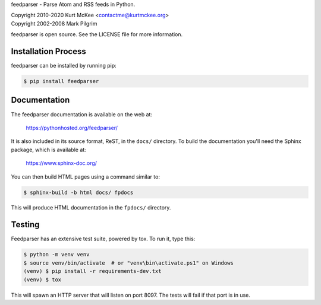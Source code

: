 feedparser - Parse Atom and RSS feeds in Python.

| Copyright 2010-2020 Kurt McKee <contactme@kurtmckee.org>
| Copyright 2002-2008 Mark Pilgrim

feedparser is open source. See the LICENSE file for more information.


Installation Process
============

feedparser can be installed by running pip:

..  code-block:: shell

    $ pip install feedparser


Documentation
=============

The feedparser documentation is available on the web at:

    https://pythonhosted.org/feedparser/

It is also included in its source format, ReST, in the ``docs/`` directory.
To build the documentation you'll need the Sphinx package, which is available at:

    https://www.sphinx-doc.org/

You can then build HTML pages using a command similar to:

..  code-block:: shell

    $ sphinx-build -b html docs/ fpdocs

This will produce HTML documentation in the ``fpdocs/`` directory.


Testing
=======

Feedparser has an extensive test suite, powered by tox. To run it, type this:

..  code-block:: shell

    $ python -m venv venv
    $ source venv/bin/activate  # or "venv\bin\activate.ps1" on Windows
    (venv) $ pip install -r requirements-dev.txt
    (venv) $ tox

This will spawn an HTTP server that will listen on port 8097. The tests will
fail if that port is in use.
